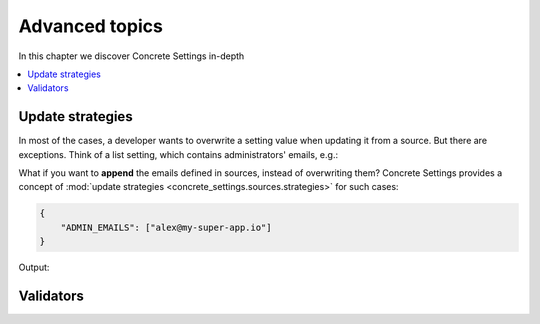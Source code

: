 Advanced topics
===============

In this chapter we discover Concrete Settings in-depth

.. contents::
   :local:


Update strategies
-----------------

In most of the cases, a developer wants to overwrite a setting value
when updating it from a source. But there are exceptions.
Think of a list setting, which contains administrators' emails, e.g.:

.. testcode:: quickstart-update-strategies

   from typing import List
   from concrete_settings import Settings

   class AppSettings(Settings):
       ADMIN_EMAILS: List[str] = [
           'admin@example.com'
       ]


What if you want to **append** the emails defined in sources, instead
of overwriting them? Concrete Settings provides a concept of
:mod:`update strategies <concrete_settings.sources.strategies>`
for such cases:

.. code-block:: json

   {
       "ADMIN_EMAILS": ["alex@my-super-app.io"]
   }

.. testsetup:: quickstart-update-strategies

   with open('/tmp/cs-quickstart-settings.json', 'w') as f:
       f.write('''
           {
               "ADMIN_EMAILS": ["alex@my-super-app.io"]
           }
       ''')

.. testcode:: quickstart-update-strategies

   from concrete_settings.sources import strategies

   ...

   app_settings = AppSettings()
   app_settings.update('/tmp/cs-quickstart-settings.json', strategies={
       'ADMIN_EMAILS': strategies.append
   })
   print(app_settings.ADMIN_EMAILS)

.. testcleanup:: quickstart-update-strategies

   import os
   os.remove('/tmp/cs-quickstart-settings.json')

Output:

.. testoutput:: quickstart-update-strategies

   ['admin@example.com', 'alex@my-super-app.io']


.. _advanced_validators:

Validators
----------
